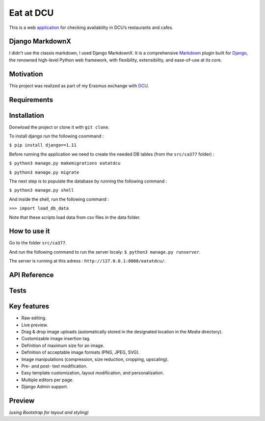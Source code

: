 ==========
Eat at DCU
==========

This is a web application_ for checking availability in DCU’s restaurants and cafes.

Django MarkdownX
================
I didn't use the classis markdown, I used Django MarkdownX. It is a comprehensive Markdown_ plugin built for Django_, the renowned high-level Python web framework, with flexibility, extensibility, and ease-of-use at its core.

Motivation
==========
This project was realized as part of my Erasmus exchange with DCU_.

Requirements
============
|Supported_versions_of_Python| |Supported_versions_of_Django| |License|

Installation
============
Donwload the project or clone it with ``git clone``.

To install django run the following coommand : 

``$ pip install django==1.11``

Before running the application we need to create the needed DB tables (from the ``src/ca377`` folder) :

``$ python3 manage.py makemigrations eatatdcu``

``$ python3 manage.py migrate``

The next step is to populate the database by running the following command :

``$ python3 manage.py shell``

And inside the shell, run the following command :

``>>> import load_db_data``

Note that these scripts load data from csv files in the data folder.

How to use it
=============

Go to the folder ``src/ca377``.

And run the following command to run the server localy: ``$ python3 manage.py runserver``.

The server is running at this adress : ``http://127.0.0.1:8000/eatatdcu/``.

API Reference
=============

Tests
=====


Key features
============

* Raw editing.
* Live preview.
* Drag & drop image uploads (automatically stored in the designated location in the *Media* directory).
* Customizable image insertion tag.
* Definition of maximum size for an image.
* Definition of acceptable image formats (PNG, JPEG, SVG).
* Image manipulations (compression, size reduction, cropping, upscaling).
* Pre- and post- text modification.
* Easy template customization, layout modification, and personalization.
* Multiple editors per page.
* Django Admin support.

Preview
=======

.. image:: https://github.com/neutronX/django-markdownx/raw/master/django-markdownx-preview.gif?raw=true
   :target: https://github.com/neutronX/django-markdownx
   :align: center
   :alt: django-markdownx preview

*(using Bootstrap for layout and styling)*

.. _application: http://ledevec2.pythonanywhere.com/eatatdcu/
.. _Markdown: https://en.wikipedia.org/wiki/Markdown
.. _Django: https://www.djangoproject.com 
.. _DCU: https://dcu.ie

.. _application: http://ledevec2.pythonanywhere.com/eatatdcu/

.. |Supported_versions_of_Python| image:: https://img.shields.io/badge/python-3.6-green.svg
.. |Supported_versions_of_Django| image:: https://img.shields.io/badge/django-1.11-green.svg
.. |License| image:: https://img.shields.io/pypi/l/django-markdownx.svg
